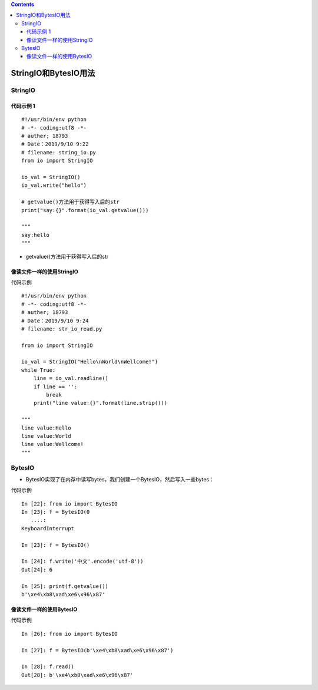 .. contents::
   :depth: 3
..

StringIO和BytesIO用法
=====================

StringIO
--------

代码示例 1
~~~~~~~~~~

::

   #!/usr/bin/env python
   # -*- coding:utf8 -*-
   # auther; 18793
   # Date：2019/9/10 9:22
   # filename: string_io.py
   from io import StringIO

   io_val = StringIO()
   io_val.write("hello")

   # getvalue()方法用于获得写入后的str
   print("say:{}".format(io_val.getvalue()))

   """
   say:hello
   """

-  getvalue()方法用于获得写入后的str

像读文件一样的使用StringIO
~~~~~~~~~~~~~~~~~~~~~~~~~~

代码示例

::

   #!/usr/bin/env python
   # -*- coding:utf8 -*-
   # auther; 18793
   # Date：2019/9/10 9:24
   # filename: str_io_read.py

   from io import StringIO

   io_val = StringIO("Hello\nWorld\nWellcome!")
   while True:
       line = io_val.readline()
       if line == '':
           break
       print("line value:{}".format(line.strip()))
       
   """
   line value:Hello
   line value:World
   line value:Wellcome!
   """

BytesIO
-------

-  BytesIO实现了在内存中读写bytes，我们创建一个BytesIO，然后写入一些bytes：

代码示例

::

   In [22]: from io import BytesIO
   In [23]: f = BytesIO(0
      ....:
   KeyboardInterrupt

   In [23]: f = BytesIO()

   In [24]: f.write('中文'.encode('utf-8'))
   Out[24]: 6

   In [25]: print(f.getvalue())
   b'\xe4\xb8\xad\xe6\x96\x87'

像读文件一样的使用BytesIO
~~~~~~~~~~~~~~~~~~~~~~~~~

代码示例

::

   In [26]: from io import BytesIO

   In [27]: f = BytesIO(b'\xe4\xb8\xad\xe6\x96\x87')

   In [28]: f.read()
   Out[28]: b'\xe4\xb8\xad\xe6\x96\x87'
